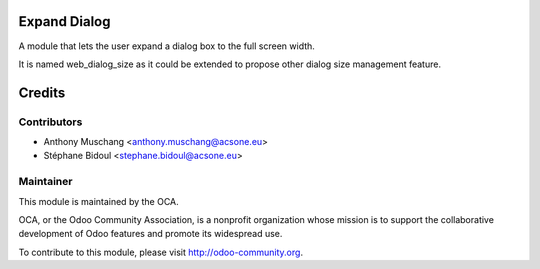 Expand Dialog
=============

A module that lets the user expand a dialog box to the full screen width.

It is named web_dialog_size as it could be extended to propose other dialog size management feature.

Credits
=======

Contributors
------------

* Anthony Muschang <anthony.muschang@acsone.eu>
* Stéphane Bidoul <stephane.bidoul@acsone.eu>

Maintainer
----------

.. image:: http://odoo-community.org/logo.png
   :alt: Odoo Community Association
   :target: http://odoo-community.org

This module is maintained by the OCA.

OCA, or the Odoo Community Association, is a nonprofit organization whose mission is to support the collaborative development of Odoo features and promote its widespread use.

To contribute to this module, please visit http://odoo-community.org.